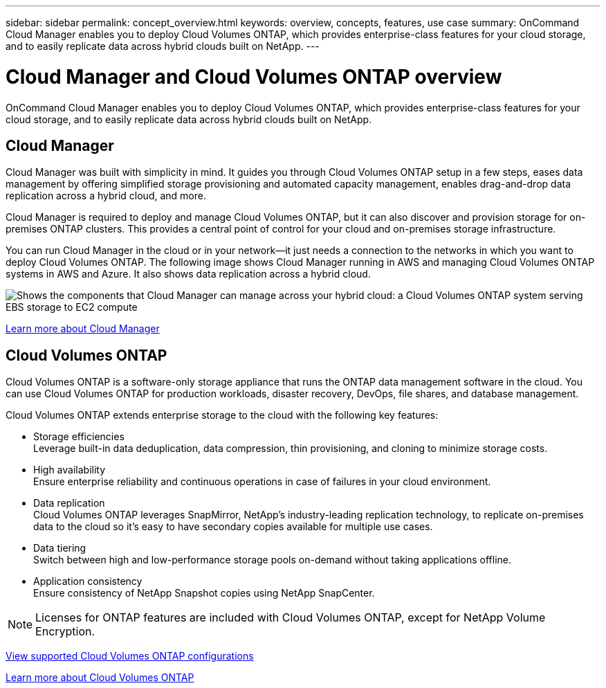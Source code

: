 ---
sidebar: sidebar
permalink: concept_overview.html
keywords: overview, concepts, features, use case
summary: OnCommand Cloud Manager enables you to deploy Cloud Volumes ONTAP, which provides enterprise-class features for your cloud storage, and to easily replicate data across hybrid clouds built on NetApp.
---

= Cloud Manager and Cloud Volumes ONTAP overview
:hardbreaks:
:nofooter:
:icons: font
:linkattrs:
:imagesdir: ./media/

OnCommand Cloud Manager enables you to deploy Cloud Volumes ONTAP, which provides enterprise-class features for your cloud storage, and to easily replicate data across hybrid clouds built on NetApp.

== Cloud Manager

Cloud Manager was built with simplicity in mind. It guides you through Cloud Volumes ONTAP setup in a few steps, eases data management by offering simplified storage provisioning and automated capacity management, enables drag-and-drop data replication across a hybrid cloud, and more.

Cloud Manager is required to deploy and manage Cloud Volumes ONTAP, but it can also discover and provision storage for on-premises ONTAP clusters. This provides a central point of control for your cloud and on-premises storage infrastructure.

You can run Cloud Manager in the cloud or in your network—it just needs a connection to the networks in which you want to deploy Cloud Volumes ONTAP. The following image shows Cloud Manager running in AWS and managing Cloud Volumes ONTAP systems in AWS and Azure. It also shows data replication across a hybrid cloud.

image:diagram_cloud_manager_overview.png[Shows the components that Cloud Manager can manage across your hybrid cloud: a Cloud Volumes ONTAP system serving EBS storage to EC2 compute, a Cloud Volumes ONTAP system serving Azure storage to virtual machines, and data replication across a hybrid cloud and multi-cloud environment.]

https://www.netapp.com/us/products/data-infrastructure-management/cloud-manager.aspx[Learn more about Cloud Manager^]

== Cloud Volumes ONTAP

Cloud Volumes ONTAP is a software-only storage appliance that runs the ONTAP data management software in the cloud. You can use Cloud Volumes ONTAP for production workloads, disaster recovery, DevOps, file shares, and database management.

Cloud Volumes ONTAP extends enterprise storage to the cloud with the following key features:

* Storage efficiencies
Leverage built-in data deduplication, data compression, thin provisioning, and cloning to minimize storage costs.

* High availability
Ensure enterprise reliability and continuous operations in case of failures in your cloud environment.

* Data replication
Cloud Volumes ONTAP leverages SnapMirror, NetApp’s industry-leading replication technology, to replicate on-premises data to the cloud so it’s easy to have secondary copies available for multiple use cases.

* Data tiering
Switch between high and low-performance storage pools on-demand without taking applications offline.

* Application consistency
Ensure consistency of NetApp Snapshot copies using NetApp SnapCenter.

NOTE: Licenses for ONTAP features are included with Cloud Volumes ONTAP, except for NetApp Volume Encryption.

https://docs.netapp.com/us-en/cloud-volumes-ontap/reference_supported_configs_95.html[View supported Cloud Volumes ONTAP configurations^]

https://www.netapp.com/us/cloud/ontap-cloud-native-product-details[Learn more about Cloud Volumes ONTAP^]
